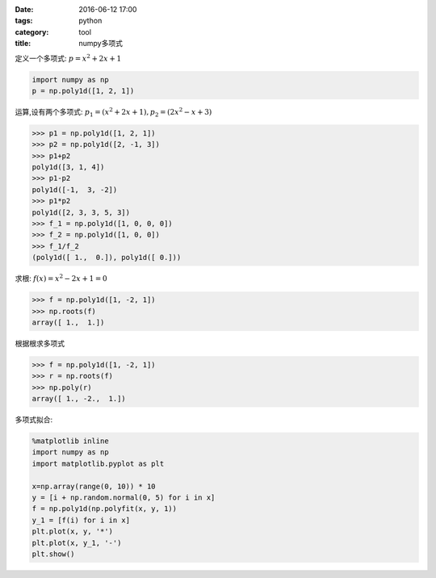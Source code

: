 :date: 2016-06-12 17:00
:tags: python
:category: tool
:title: numpy多项式

定义一个多项式: :math:`p = x^2 + 2x + 1`

.. code-block:: python

    import numpy as np
    p = np.poly1d([1, 2, 1])

运算,设有两个多项式: :math:`p_1 = (x^2 + 2x + 1), p_2 = (2x^2 - x +3 )`

.. code-block:: python

    >>> p1 = np.poly1d([1, 2, 1])
    >>> p2 = np.poly1d([2, -1, 3])
    >>> p1+p2
    poly1d([3, 1, 4])
    >>> p1-p2
    poly1d([-1,  3, -2])
    >>> p1*p2
    poly1d([2, 3, 3, 5, 3])
    >>> f_1 = np.poly1d([1, 0, 0, 0])
    >>> f_2 = np.poly1d([1, 0, 0])
    >>> f_1/f_2
    (poly1d([ 1.,  0.]), poly1d([ 0.]))

求根: :math:`f(x) = x^2 - 2x +1 = 0`

.. code-block:: python

    >>> f = np.poly1d([1, -2, 1])
    >>> np.roots(f)
    array([ 1.,  1.])

根据根求多项式

.. code-block:: python

    >>> f = np.poly1d([1, -2, 1])
    >>> r = np.roots(f)
    >>> np.poly(r)
    array([ 1., -2.,  1.])

多项式拟合:

.. code-block:: python

    %matplotlib inline
    import numpy as np
    import matplotlib.pyplot as plt

    x=np.array(range(0, 10)) * 10
    y = [i + np.random.normal(0, 5) for i in x]
    f = np.poly1d(np.polyfit(x, y, 1))
    y_1 = [f(i) for i in x]
    plt.plot(x, y, '*')
    plt.plot(x, y_1, '-')
    plt.show()
